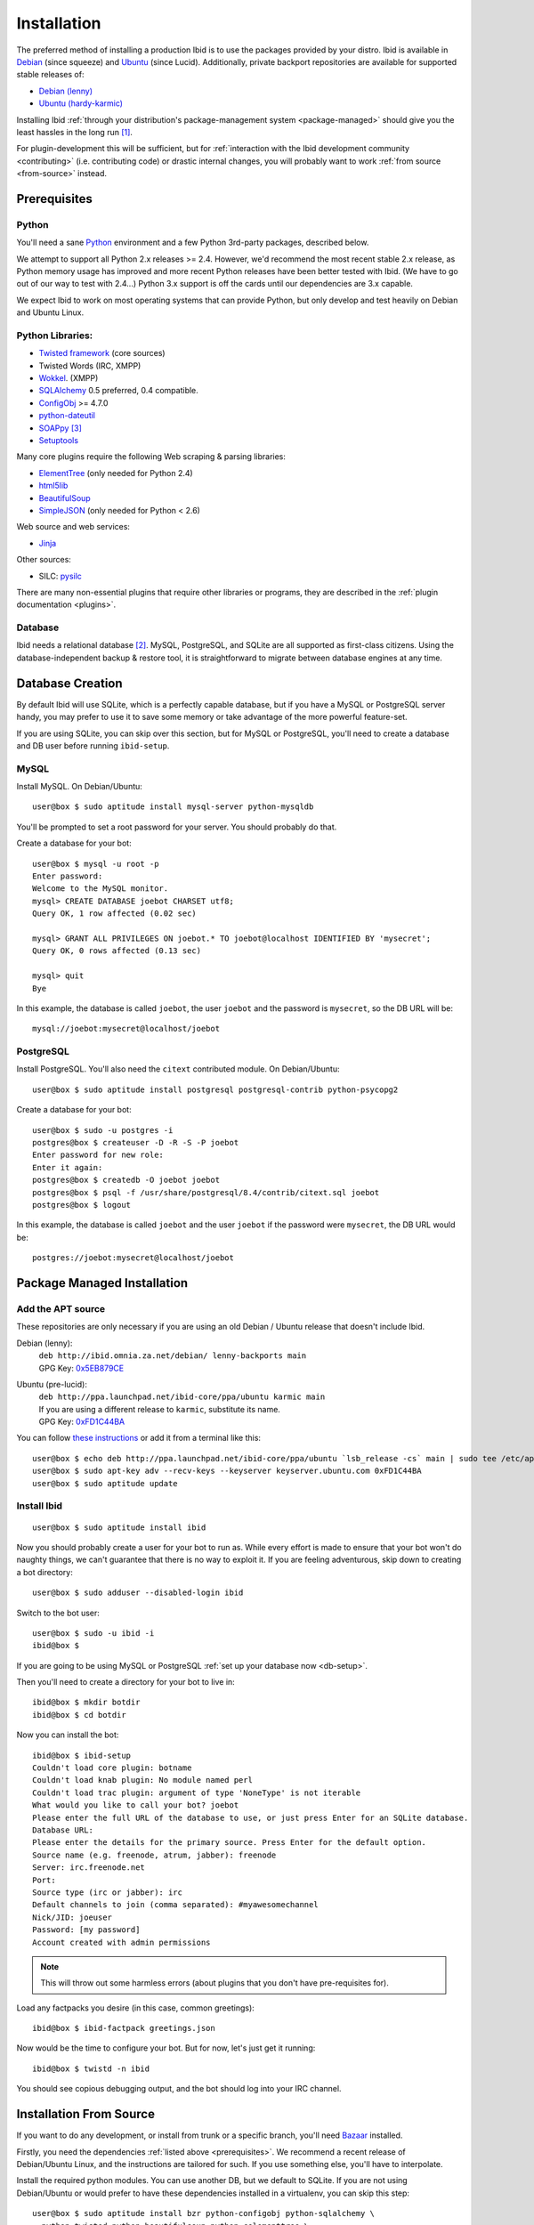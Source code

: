 .. _installation:

Installation
============

The preferred method of installing a production Ibid is to use the
packages provided by your distro.
Ibid is available in
`Debian <http://packages.qa.debian.org/i/ibid.html>`_ (since squeeze)
and `Ubuntu <http://launchpad.net/ubuntu/+source/ibid>`_ (since Lucid).
Additionally, private backport repositories are available for supported
stable releases of:

* `Debian (lenny) <http://ibid.omnia.za.net/debian/>`_
* `Ubuntu (hardy-karmic) <https://launchpad.net/~ibid-core/+archive/ppa>`_

Installing Ibid :ref:`through your distribution's package-management
system <package-managed>` should give you the least hassles in the long
run [#yourdistro]_.

For plugin-development this will be sufficient, but for :ref:`interaction with the
Ibid development community <contributing>` (i.e. contributing code) or
drastic internal changes, you will probably want to work :ref:`from source
<from-source>` instead.

.. _prerequisites:

Prerequisites
-------------

Python
^^^^^^

You'll need a sane `Python <http://python.org>`_ environment and a few Python
3rd-party packages, described below.

We attempt to support all Python 2.x releases >= 2.4.
However, we'd recommend the most recent stable 2.x release, as Python memory
usage has improved and more recent Python releases have been better tested with
Ibid.
(We have to go out of our way to test with 2.4...)
Python 3.x support is off the cards until our dependencies are 3.x capable.

We expect Ibid to work on most operating systems that can provide Python, but
only develop and test heavily on Debian and Ubuntu Linux.

Python Libraries:
^^^^^^^^^^^^^^^^^

* `Twisted framework <http://twistedmatrix.com/>`_ (core sources)
* Twisted Words (IRC, XMPP)
* `Wokkel <http://wokkel.ik.nu/>`_. (XMPP)
* `SQLAlchemy <http://www.sqlalchemy.org/>`_ 0.5 preferred, 0.4 compatible.
* `ConfigObj <http://www.voidspace.org.uk/python/configobj.html>`_ >= 4.7.0
* `python-dateutil <http://labix.org/python-dateutil>`_
* `SOAPpy <http://pywebsvcs.sourceforge.net/>`_ [#soappy-install]_
* `Setuptools <http://peak.telecommunity.com/DevCenter/setuptools>`_

Many core plugins require the following Web scraping & parsing libraries:

* `ElementTree <http://effbot.org/zone/element-index.htm>`_ (only needed for Python 2.4)
* `html5lib <http://code.google.com/p/html5lib/>`_
* `BeautifulSoup <http://www.crummy.com/software/BeautifulSoup/>`_
* `SimpleJSON <http://code.google.com/p/simplejson/>`_ (only needed for Python < 2.6)

Web source and web services:

* `Jinja <http://jinja.pocoo.org/>`_

Other sources:

* SILC: `pysilc <http://www.liquidx.net/pysilc/>`_

There are many non-essential plugins that require other libraries or programs,
they are described in the :ref:`plugin documentation <plugins>`.

Database
^^^^^^^^

Ibid needs a relational database [#db-required]_.
MySQL, PostgreSQL, and SQLite are all supported as first-class citizens.
Using the database-independent backup & restore tool, it is straightforward to
migrate between database engines at any time.

.. _db-setup:

Database Creation
-----------------

By default Ibid will use SQLite, which is a perfectly capable database,
but if you have a MySQL or PostgreSQL server handy, you may prefer to
use it to save some memory or take advantage of the more powerful
feature-set.

If you are using SQLite, you can skip over this section, but for MySQL
or PostgreSQL, you'll need to create a database and DB user before
running ``ibid-setup``.

MySQL
^^^^^

.. highlight:: text

Install MySQL. On Debian/Ubuntu::

   user@box $ sudo aptitude install mysql-server python-mysqldb

You'll be prompted to set a root password for your server. You should
probably do that.

Create a database for your bot::

   user@box $ mysql -u root -p
   Enter password:
   Welcome to the MySQL monitor.
   mysql> CREATE DATABASE joebot CHARSET utf8;
   Query OK, 1 row affected (0.02 sec)
   
   mysql> GRANT ALL PRIVILEGES ON joebot.* TO joebot@localhost IDENTIFIED BY 'mysecret';
   Query OK, 0 rows affected (0.13 sec)
   
   mysql> quit
   Bye

In this example, the database is called ``joebot``, the user ``joebot``
and the password is ``mysecret``, so the DB URL will be::

   mysql://joebot:mysecret@localhost/joebot

PostgreSQL
^^^^^^^^^^

Install PostgreSQL.
You'll also need the ``citext`` contributed module.
On Debian/Ubuntu::

   user@box $ sudo aptitude install postgresql postgresql-contrib python-psycopg2

Create a database for your bot::

   user@box $ sudo -u postgres -i
   postgres@box $ createuser -D -R -S -P joebot
   Enter password for new role:
   Enter it again:
   postgres@box $ createdb -O joebot joebot
   postgres@box $ psql -f /usr/share/postgresql/8.4/contrib/citext.sql joebot
   postgres@box $ logout

In this example, the database is called ``joebot`` and the user
``joebot`` if the password were ``mysecret``, the DB URL would be::

   postgres://joebot:mysecret@localhost/joebot

.. _package-managed:

Package Managed Installation
----------------------------

Add the APT source
^^^^^^^^^^^^^^^^^^

These repositories are only necessary if you are using an old Debian /
Ubuntu release that doesn't include Ibid.

Debian (lenny):
   | ``deb http://ibid.omnia.za.net/debian/ lenny-backports main``
   | GPG Key: `0x5EB879CE
     <http://pgp.surfnet.nl:11371/pks/lookup?search=0x6EC0C1E39DEDE92FC8910161450ED9D55EB879CE&op=index>`_

Ubuntu (pre-lucid):
   | ``deb http://ppa.launchpad.net/ibid-core/ppa/ubuntu karmic main``
   | If you are using a different release to ``karmic``, substitute its name.
   | GPG Key: `0xFD1C44BA
     <http://keyserver.ubuntu.com:11371/pks/lookup?search=0xC2D0F8531BBA37930C0D85E3D59F9E8DFD1C44BA&op=index>`_

You can follow `these instructions
<https://launchpad.net/+help/soyuz/ppa-sources-list.html>`_ or add it from a
terminal like this::

   user@box $ echo deb http://ppa.launchpad.net/ibid-core/ppa/ubuntu `lsb_release -cs` main | sudo tee /etc/apt/sources.list.d/ibid.list
   user@box $ sudo apt-key adv --recv-keys --keyserver keyserver.ubuntu.com 0xFD1C44BA
   user@box $ sudo aptitude update

Install Ibid
^^^^^^^^^^^^

::

   user@box $ sudo aptitude install ibid

Now you should probably create a user for your bot to run as.
While every effort is made to ensure that your bot won't do naughty things, we
can't guarantee that there is no way to exploit it.
If you are feeling adventurous, skip down to creating a bot directory::

   user@box $ sudo adduser --disabled-login ibid

Switch to the bot user::

   user@box $ sudo -u ibid -i
   ibid@box $

If you are going to be using MySQL or PostgreSQL :ref:`set up your
database now <db-setup>`.

Then you'll need to create a directory for your bot to live in::

   ibid@box $ mkdir botdir
   ibid@box $ cd botdir

Now you can install the bot::

   ibid@box $ ibid-setup
   Couldn't load core plugin: botname
   Couldn't load knab plugin: No module named perl
   Couldn't load trac plugin: argument of type 'NoneType' is not iterable
   What would you like to call your bot? joebot
   Please enter the full URL of the database to use, or just press Enter for an SQLite database.
   Database URL: 
   Please enter the details for the primary source. Press Enter for the default option.
   Source name (e.g. freenode, atrum, jabber): freenode
   Server: irc.freenode.net
   Port: 
   Source type (irc or jabber): irc
   Default channels to join (comma separated): #myawesomechannel
   Nick/JID: joeuser
   Password: [my password]
   Account created with admin permissions

.. note::
   This will throw out some harmless errors (about plugins that you don't have
   pre-requisites for).

Load any factpacks you desire (in this case, common greetings)::

   ibid@box $ ibid-factpack greetings.json

Now would be the time to configure your bot.
But for now, let's just get it running::

   ibid@box $ twistd -n ibid

You should see copious debugging output, and the bot should log into your IRC
channel.

.. _from-source:

Installation From Source
------------------------

If you want to do any development, or install from trunk or a specific branch,
you'll need `Bazaar <http://bazaar-vcs.org/>`_ installed.

Firstly, you need the dependencies :ref:`listed above <prerequisites>`.
We recommend a recent release of Debian/Ubuntu Linux, and the instructions are
tailored for such.
If you use something else, you'll have to interpolate.

Install the required python modules.
You can use another DB, but we default to SQLite.
If you are not using Debian/Ubuntu or would prefer to have these
dependencies installed in a virtualenv, you can skip this step::

   user@box $ sudo aptitude install bzr python-configobj python-sqlalchemy \
     python-twisted python-beautifulsoup python-celementtree \
     python-html5lib python-setuptools python-simplejson \
     python-soappy python-jinja python-dateutil python-virtualenv

Create a user to run your bot as::

   user@box $ sudo adduser --disabled-login ibid

Create a virtualenv to install Ibid to::

   user@box $ virtualenv ve

.. note::

   This isn't strictly necessary as Ibid can run out of a source
   checkout for development.
   But for long-term deployments it is sensible to separate the source
   from the botdir.

Checkout the latest version of Ibid (instead of this, you could extract a
source tarball)::

   user@box $ sudo -u ibid -i
   ibid@box $ bzr branch lp:ibid
   ibid@box $ cd ibid

Install Ibid::

   user@box $ . ~/ve/bin/activate
   user@box $ ./setup.py install --no-dependencies

.. note::

   If you didn't install the packages listed in the first step, you'll
   have to remove ``--no-dependencies`` so setuptools can do its magic.

If you are going to be using MySQL or PostgreSQL :ref:`set up your
database now <db-setup>`.

Then you'll need to create a directory for your bot to live in::

   ibid@box $ mkdir ~/botdir
   ibid@box $ cd ~/botdir

Set up your bot::

   ibid@box $ ibid-setup

.. note::
   This will throw out some harmless errors (about plugins that you don't have
   pre-requisites for).

If you haven't created a configuration file, it will ask you to give the bot a
name, and describe the first source.
A source is an IRC network, jabber, or SILC network.

It'll ask you to enter the details of the first administrative account.
Assuming you will be connecting the bot to an IRC server, enter your nick, the
network's name, and a password (e.g. "joebloggs", "freenode", "s3cr3tpass").

Load any factpacks you desire (in this case, common greetings)::

   ibid@box $ ibid-factpack ~/ibid/factpack/greetings.json

Run your bot::

   ibid@box $ twistd -n ibid

.. rubric :: Footnotes

.. [#yourdistro] Your distribution of choice not listed here?
   That's probably because none of the current Ibid developers use it.
   Why not :ref:`chip in <contributing>` and help us package Ibid for you.

.. [#db-required] If you don't need user-accounts (and many other features),
   the database code could be removed.
   It'd probably be quite a bit of work, though.

.. [#soappy-install] SOAPpy can be hard to install, so we have debian
   packages and eggs to help. ``setup.py`` knows where to look.

.. vi: set et sta sw=3 ts=3:
